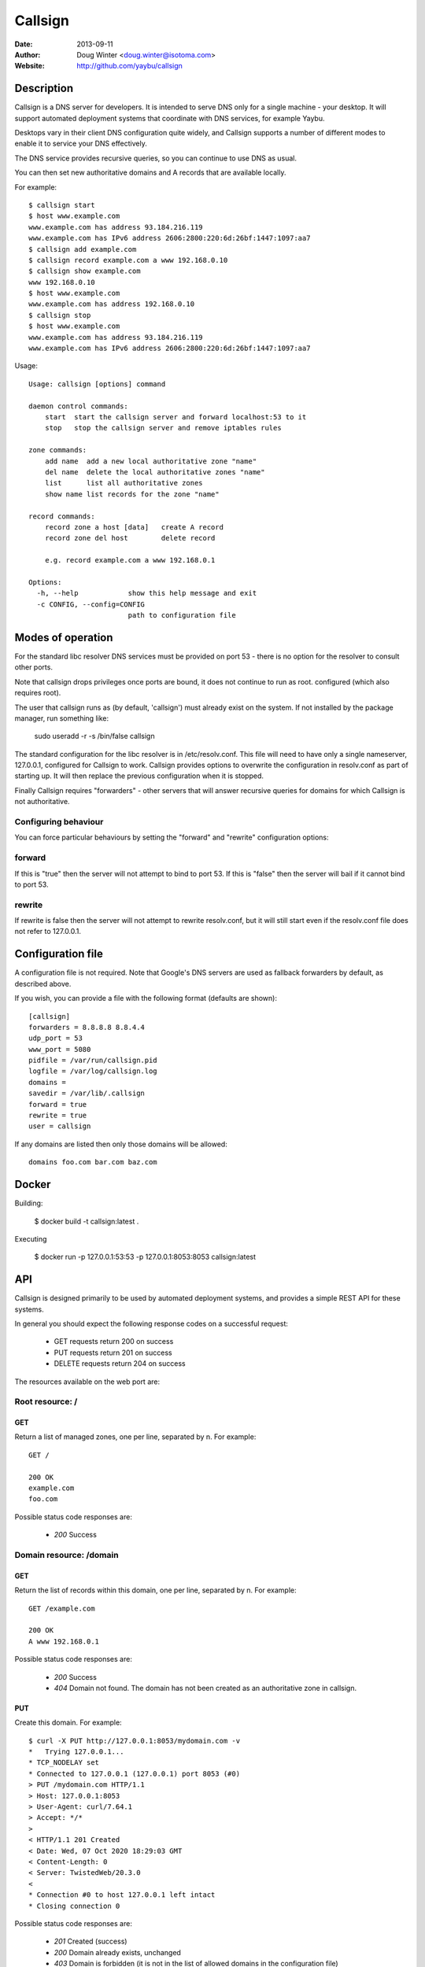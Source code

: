 ========
Callsign
========

:Date: 2013-09-11
:Author: Doug Winter <doug.winter@isotoma.com>
:Website: http://github.com/yaybu/callsign

Description
===========

Callsign is a DNS server for developers. It is intended to serve DNS only for a
single machine - your desktop. It will support automated deployment systems
that coordinate with DNS services, for example Yaybu.

Desktops vary in their client DNS configuration quite widely, and Callsign
supports a number of different modes to enable it to service your DNS effectively.

The DNS service provides recursive queries, so you can continue to use DNS as usual.

You can then set new authoritative domains and A records that are available
locally.

For example::

    $ callsign start
    $ host www.example.com
    www.example.com has address 93.184.216.119
    www.example.com has IPv6 address 2606:2800:220:6d:26bf:1447:1097:aa7
    $ callsign add example.com
    $ callsign record example.com a www 192.168.0.10
    $ callsign show example.com
    www 192.168.0.10
    $ host www.example.com
    www.example.com has address 192.168.0.10
    $ callsign stop
    $ host www.example.com
    www.example.com has address 93.184.216.119
    www.example.com has IPv6 address 2606:2800:220:6d:26bf:1447:1097:aa7

Usage::

    Usage: callsign [options] command

    daemon control commands:
        start  start the callsign server and forward localhost:53 to it
        stop   stop the callsign server and remove iptables rules

    zone commands:
        add name  add a new local authoritative zone "name"
        del name  delete the local authoritative zones "name"
        list      list all authoritative zones
        show name list records for the zone "name"

    record commands:
        record zone a host [data]   create A record
        record zone del host        delete record

        e.g. record example.com a www 192.168.0.1

    Options:
      -h, --help            show this help message and exit
      -c CONFIG, --config=CONFIG
                            path to configuration file

Modes of operation
==================

For the standard libc resolver DNS services must be provided on port 53 - there
is no option for the resolver to consult other ports.

Note that callsign drops privileges once ports are bound, it does not continue to run as root.
configured (which also requires root).

The user that callsign runs as (by default, 'callsign') must already exist on the system. If not installed
by the package manager, run something like:

    sudo useradd -r -s /bin/false callsign

The standard configuration for the libc resolver is in /etc/resolv.conf. This
file will need to have only a single nameserver, 127.0.0.1, configured for
Callsign to work. Callsign provides options to overwrite the configuration in
resolv.conf as part of starting up. It will then replace the previous
configuration when it is stopped.

Finally Callsign requires "forwarders" - other servers that will answer
recursive queries for domains for which Callsign is not authoritative.


Configuring behaviour
---------------------

You can force particular behaviours by setting the "forward" and "rewrite" configuration options:

forward
-------

If this is "true" then the server will not attempt to bind to port 53. If this is "false" then the server will bail if it cannot bind to port 53.

rewrite
-------

If rewrite is false then the server will not attempt to rewrite resolv.conf, but it will still start even if the resolv.conf file does not refer to 127.0.0.1.

Configuration file
==================

A configuration file is not required. Note that Google's DNS servers are used as fallback forwarders by default, as described above.

If you wish, you can provide a file with the following format (defaults are shown)::

    [callsign]
    forwarders = 8.8.8.8 8.8.4.4
    udp_port = 53
    www_port = 5080
    pidfile = /var/run/callsign.pid
    logfile = /var/log/callsign.log
    domains =
    savedir = /var/lib/.callsign
    forward = true
    rewrite = true
    user = callsign

If any domains are listed then only those domains will be allowed::

    domains foo.com bar.com baz.com

Docker
======

Building:

    $ docker build -t callsign:latest .

Executing

    $ docker run -p 127.0.0.1:53:53 -p 127.0.0.1:8053:8053 callsign:latest

API
===

Callsign is designed primarily to be used by automated deployment systems, and
provides a simple REST API for these systems.

In general you should expect the following response codes on a successful request:

 * GET requests return 200 on success
 * PUT requests return 201 on success
 * DELETE requests return 204 on success

The resources available on the web port are:

Root resource: /
----------------

GET
~~~

Return a list of managed zones, one per line, separated by \n.  For example::

    GET /

    200 OK
    example.com
    foo.com

Possible status code responses are:

 * *200* Success

Domain resource: /domain
------------------------

GET
~~~

Return the list of records within this domain, one per line, separated by \n.  For example::

    GET /example.com

    200 OK
    A www 192.168.0.1

Possible status code responses are:

 * *200* Success
 * *404* Domain not found. The domain has not been created as an authoritative zone in callsign.

PUT
~~~

Create this domain.  For example::

    $ curl -X PUT http://127.0.0.1:8053/mydomain.com -v
    *   Trying 127.0.0.1...
    * TCP_NODELAY set
    * Connected to 127.0.0.1 (127.0.0.1) port 8053 (#0)
    > PUT /mydomain.com HTTP/1.1
    > Host: 127.0.0.1:8053
    > User-Agent: curl/7.64.1
    > Accept: */*
    > 
    < HTTP/1.1 201 Created
    < Date: Wed, 07 Oct 2020 18:29:03 GMT
    < Content-Length: 0
    < Server: TwistedWeb/20.3.0
    < 
    * Connection #0 to host 127.0.0.1 left intact
    * Closing connection 0


Possible status code responses are:

 * *201* Created (success)
 * *200* Domain already exists, unchanged
 * *403* Domain is forbidden (it is not in the list of allowed domains in the configuration file)

DELETE
~~~~~~

Delete this domain.  For example::

    DELETE /example.com

    204 No Content

Possible status code responses are:

 * *204* Success
 * *404* Domain not found. The domain has not been created as an authoritative zone in callsign.

Record resource: /domain/host
-----------------------------

GET
~~~

Return the value for the record.  For example::

    GET /example.com/www

    200 OK
    A 192.168.0.1

Possible status code responses are:

 * *200* Success
 * *404* Record not found

PUT
~~~

    $ curl -X PUT http://127.0.0.1:8053/mydomain.com -d '{"www": {"type": "A", "address": "1.1.1.1"}}' -H "Content-Type: application/json" -v
    *   Trying 127.0.0.1...
    * TCP_NODELAY set
    * Connected to 127.0.0.1 (127.0.0.1) port 8053 (#0)
    > PUT /mydomain.com HTTP/1.1
    > Host: 127.0.0.1:8053
    > User-Agent: curl/7.64.1
    > Accept: */*
    > Content-Type: application/json
    > Content-Length: 44
    > 
    * upload completely sent off: 44 out of 44 bytes
    < HTTP/1.1 201 Created
    < Date: Wed, 07 Oct 2020 18:27:27 GMT
    < Content-Length: 0
    < Server: TwistedWeb/20.3.0
    < 
    * Connection #0 to host 127.0.0.1 left intact
    * Closing connection 0


Possible status code responses are:

 * *201* Created (success)
 * *404* Zone not found
 * *400* Malformed request. The reason message will provide more details.

DELETE
~~~~~~

Delete the record. For example::

    DELETE /example.com/www

    204 No Content

Possible status code responses are:

 * *204* Success
 * *404* Domain or record not found

LICENSE
=======

Copyright 2013 Isotoma Limited

Licensed under the Apache License, Version 2.0 (the "License");
you may not use this file except in compliance with the License.
You may obtain a copy of the License at

    http://www.apache.org/licenses/LICENSE-2.0

Unless required by applicable law or agreed to in writing, software
distributed under the License is distributed on an "AS IS" BASIS,
WITHOUT WARRANTIES OR CONDITIONS OF ANY KIND, either express or implied.
See the License for the specific language governing permissions and
limitations under the License.

